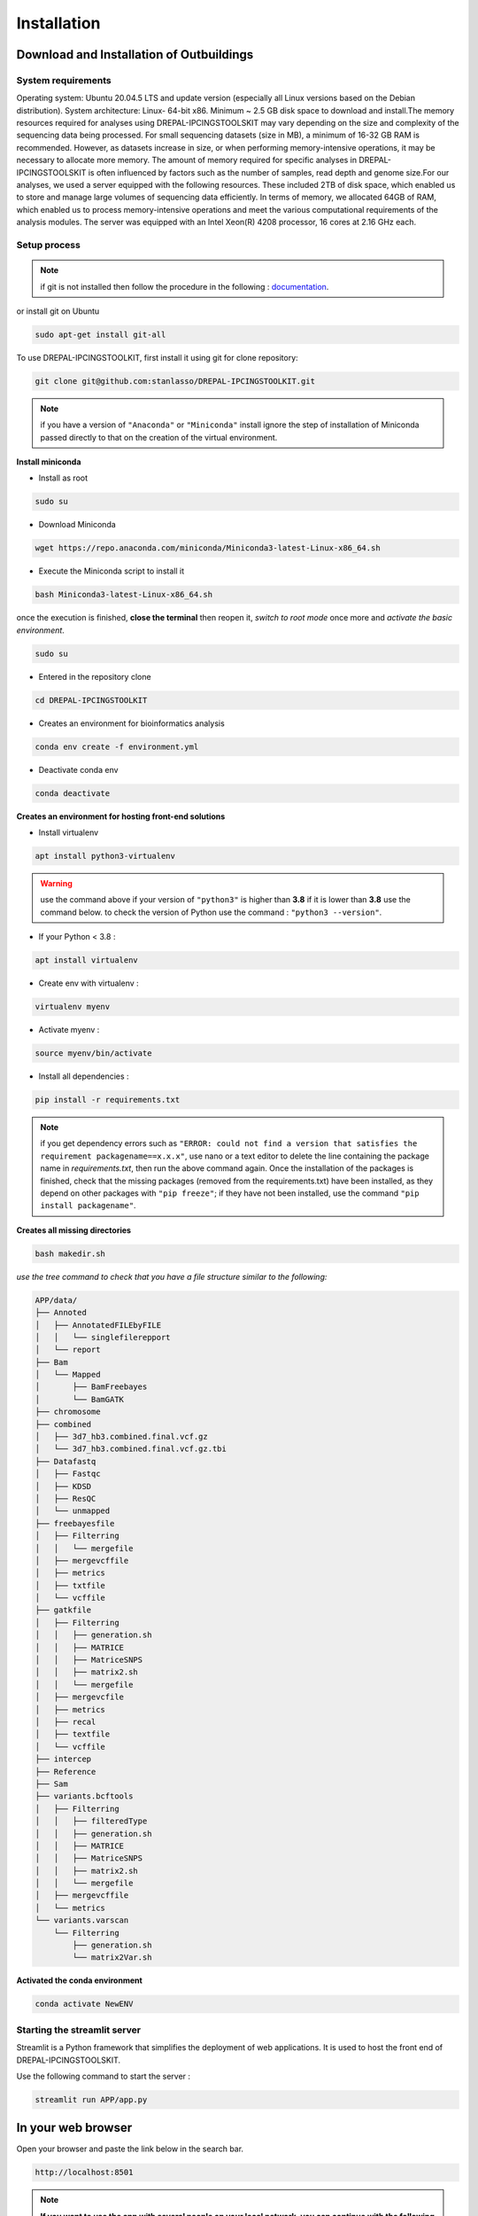 Installation
=============

.. _Download:

Download and Installation of Outbuildings
------------------------------------------
System requirements
~~~~~~~~~~~~~~~~~~~~

Operating system: Ubuntu 20.04.5 LTS and update version (especially all Linux versions based on the Debian distribution).
System architecture: Linux- 64-bit x86.
Minimum ~ 2.5 GB disk space to download and install.The memory resources required for analyses using DREPAL-IPCINGSTOOLSKIT may vary depending on the size and complexity of the sequencing data being processed. For small sequencing datasets (size in MB), a minimum of 16-32 GB RAM is recommended. However, as datasets increase in size, or when performing memory-intensive operations, it may be necessary to allocate more memory. The amount of memory required for specific analyses in DREPAL-IPCINGSTOOLSKIT is often influenced by factors such as the number of samples, read depth and genome size.For our analyses, we used a server equipped with the following resources. These included 2TB of disk space, which enabled us to store and manage large volumes of sequencing data efficiently. In terms of memory, we allocated 64GB of RAM, which enabled us to process memory-intensive operations and meet the various computational requirements of the analysis modules. The server was equipped with an Intel Xeon(R) 4208 processor, 16 cores at 2.16 GHz each.  

Setup process
~~~~~~~~~~~~~~

.. note::

   if git is not installed then follow the procedure in the following : `documentation
   <https://github.com/git-guides/install-git>`_.

or install git on Ubuntu

.. code-block:: console

   sudo apt-get install git-all

To use DREPAL-IPCINGSTOOLKIT, first install it using git for clone repository:

.. code-block:: console

   git clone git@github.com:stanlasso/DREPAL-IPCINGSTOOLKIT.git
   

.. note::

   if you have a version of ``"Anaconda"`` or ``"Miniconda"`` install ignore the step of installation of Miniconda passed directly to that on the creation of the virtual environment.
   

**Install miniconda**

- Install as root
.. code-block:: console

   sudo su
   
- Download Miniconda
.. code-block:: console

   wget https://repo.anaconda.com/miniconda/Miniconda3-latest-Linux-x86_64.sh


- Execute the Miniconda script to install it
.. code-block:: console

   bash Miniconda3-latest-Linux-x86_64.sh
   
once the execution is finished, **close the terminal** then reopen it, *switch to root mode* once more and *activate the basic environment*.

.. code-block:: console

   sudo su

- Entered in the repository clone

.. code-block:: console

   cd DREPAL-IPCINGSTOOLKIT


- Creates an environment for bioinformatics analysis 

.. code-block:: console

   conda env create -f environment.yml
   

- Deactivate conda env

.. code-block:: console

   conda deactivate
   
**Creates an environment for hosting front-end solutions**


* Install virtualenv 
  
.. code-block:: console

   apt install python3-virtualenv
   
.. warning::
   use the command above if your version of ``"python3"`` is higher than **3.8** if it is lower than **3.8** use the command below. 
   to check the version of Python use the command : 
   ``"python3 --version"``.
   

* If your Python < 3.8 : 
  
.. code-block:: console

   apt install virtualenv
  

* Create env with virtualenv : 

.. code-block:: console

   virtualenv myenv

* Activate myenv : 
 
.. code-block:: console

   source myenv/bin/activate

* Install all dependencies : 

.. code-block:: console

   pip install -r requirements.txt
   
   
.. note::
   if you get dependency errors such as ``"ERROR: could not find a version that satisfies the requirement packagename==x.x.x"``, use nano or a text editor to        delete the line containing the package name in *requirements.txt*, then run the above command again. Once the installation of the packages is finished, check     that the missing packages (removed from the requirements.txt) have been installed, as they depend on other packages with ``"pip freeze"``; if they have not been   installed, use the command ``"pip install packagename"``.


**Creates all missing directories**

.. code-block:: console

   bash makedir.sh

*use the tree command to check that you have a file structure similar to the following:*

.. code-block:: console

    APP/data/
    ├── Annoted
    │   ├── AnnotatedFILEbyFILE
    │   │   └── singlefilerepport
    │   └── report
    ├── Bam
    │   └── Mapped
    │       ├── BamFreebayes
    │       └── BamGATK
    ├── chromosome
    ├── combined
    │   ├── 3d7_hb3.combined.final.vcf.gz
    │   └── 3d7_hb3.combined.final.vcf.gz.tbi
    ├── Datafastq
    │   ├── Fastqc
    │   ├── KDSD
    │   ├── ResQC
    │   └── unmapped
    ├── freebayesfile
    │   ├── Filterring
    │   │   └── mergefile
    │   ├── mergevcffile
    │   ├── metrics
    │   ├── txtfile
    │   └── vcffile
    ├── gatkfile
    │   ├── Filterring
    │   │   ├── generation.sh
    │   │   ├── MATRICE
    │   │   ├── MatriceSNPS
    │   │   ├── matrix2.sh
    │   │   └── mergefile
    │   ├── mergevcfile
    │   ├── metrics
    │   ├── recal
    │   ├── textfile
    │   └── vcffile
    ├── intercep
    ├── Reference
    ├── Sam
    ├── variants.bcftools
    │   ├── Filterring
    │   │   ├── filteredType
    │   │   ├── generation.sh
    │   │   ├── MATRICE
    │   │   ├── MatriceSNPS
    │   │   ├── matrix2.sh
    │   │   └── mergefile
    │   ├── mergevcffile
    │   └── metrics
    └── variants.varscan
        └── Filterring
            ├── generation.sh
            └── matrix2Var.sh



**Activated the conda environment**

.. code-block:: console

   conda activate NewENV



Starting the streamlit server
~~~~~~~~~~~~~~~~~~~~~~~~~~~~~~

Streamlit is a Python framework that simplifies the deployment of web applications. It is used to host the front end of DREPAL-IPCINGSTOOLSKIT.

Use the following command to start the server :

.. code-block:: console

   streamlit run APP/app.py


.. _Browser:

In your web browser
-------------------

Open your browser and paste the link below in the search bar.

.. code-block:: console

   http://localhost:8501
   
.. note::
   **If you want to use the app with several people on your local network, you can continue with the following configuration**

Deploy DREPAL-IPCINGSTOOLSKIT for many users
~~~~~~~~~~~~~~~~~~~~~~~~~~~~~~~~~~~~~~~~~~~~~

- example of a schema for deploying DREPAL-IPCINGSTOOLSKIT on a local network :

.. image:: Images/Group10.png


- Step 1 : Creates many instances

creates several instances of DREPAL-IPCINGSTOOLSKIT on your server *(duplicate and rename)* example for three instances:
``"DREPAL-IPCINGSTOOLSKIT8501"`` ``"DREPAL-IPCINGSTOOLSKIT8502"`` and ``"DREPAL-IPCINGSTOOLSKIT8503"``. 8501.8502 and 8503 will be the ports allocated to these different instances.

- Step 2 : Assign a unique port to each instances

change the default port in the ``"DREPAL-IPCINGSTOOLSKIT/.streamlit/config.toml"`` file ``"(serverPort = 8501)"`` to the port you choose for the instance you are configuring.

- Step 3 : Create SFTP server on your server

   - Instal ssh
.. code-block:: console
   sudo apt install ssh

   - Enable and Start ssh 
.. code-block:: console
   sudo systemctl enable ssh
   sudo systemctl start ssh
   
   - check that your ssh is activated
.. code-block:: console
   sudo systemctl status ssh

   - Create sftp group
.. code-block:: console
   sudo addgroup sftp
 
   - Create sftp user for each instance : example for user 1
.. code-block:: console
   sudo adduser sftpclient1

.. note::
the number of instances of DREPAL-IPCINGSTOOLSKIT must be identical to the number of users to be created.As in the example above, if ``"sftpclient1"`` is the first user, the next users will be ``"sftpclient2"``, ... ``"sftpclientn"`` or n is the last user.This will apply to future orders :

   - Add users to the sftp group : example for user 1
.. code-block:: console
   sudo usermod -a -G sftp sftpclient1
   
   
   - Create the access directory for each user  : example for user 1
.. code-block:: console
   sudo mkdir -p /var/sftp/User1/Upload
   sudo chown root:root /var/sftp/User1
   sudo chmod 755 /var/sftp/User1
   sudo chown sftpclient1:sftpclient1 /var/sftp/User1/Upload
   
   - Open the ssh configuration file and add the following lines for each user created : example for user 1
.. code-block:: console
   sudo nano /etc/ssh/sshd_config
   
   - Paste the following lines at the end of the configuration file : example for user 1
.. code-block:: console
   Match User sftpclient1
          ChrootDirectory /var/sftp/User1
          X11Forwarding no
          AllowTcpForwarding no
          PermitTTY no
          ForceCommand internal-sftp

   - Restart your ssh :
.. code-block:: console
   sudo systemctl restart ssh
   
- Step 4 : Run app :
   - Our  LAN (Local Area Network) for the test
.. image:: Images/DiaglocalNet.png
